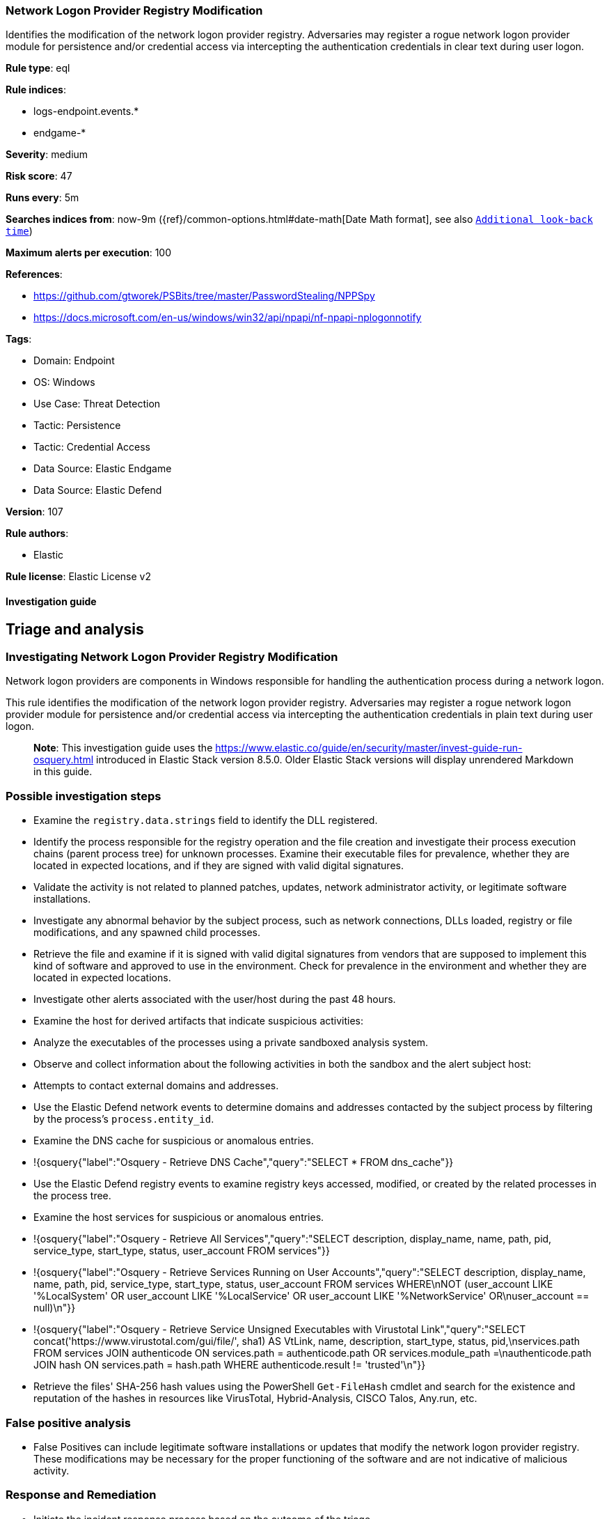 [[network-logon-provider-registry-modification]]
=== Network Logon Provider Registry Modification

Identifies the modification of the network logon provider registry. Adversaries may register a rogue network logon provider module for persistence and/or credential access via intercepting the authentication credentials in clear text during user logon.

*Rule type*: eql

*Rule indices*: 

* logs-endpoint.events.*
* endgame-*

*Severity*: medium

*Risk score*: 47

*Runs every*: 5m

*Searches indices from*: now-9m ({ref}/common-options.html#date-math[Date Math format], see also <<rule-schedule, `Additional look-back time`>>)

*Maximum alerts per execution*: 100

*References*: 

* https://github.com/gtworek/PSBits/tree/master/PasswordStealing/NPPSpy
* https://docs.microsoft.com/en-us/windows/win32/api/npapi/nf-npapi-nplogonnotify

*Tags*: 

* Domain: Endpoint
* OS: Windows
* Use Case: Threat Detection
* Tactic: Persistence
* Tactic: Credential Access
* Data Source: Elastic Endgame
* Data Source: Elastic Defend

*Version*: 107

*Rule authors*: 

* Elastic

*Rule license*: Elastic License v2


==== Investigation guide



## Triage and analysis

### Investigating Network Logon Provider Registry Modification

Network logon providers are components in Windows responsible for handling the authentication process during a network logon.

This rule identifies the modification of the network logon provider registry. Adversaries may register a rogue network logon provider module for persistence and/or credential access via intercepting the authentication credentials in plain text during user logon.

> **Note**:
> This investigation guide uses the https://www.elastic.co/guide/en/security/master/invest-guide-run-osquery.html introduced in Elastic Stack version 8.5.0. Older Elastic Stack versions will display unrendered Markdown in this guide.

### Possible investigation steps

- Examine the `registry.data.strings` field to identify the DLL registered.
- Identify the process responsible for the registry operation and the file creation and investigate their process execution chains (parent process tree) for unknown processes. Examine their executable files for prevalence, whether they are located in expected locations, and if they are signed with valid digital signatures.
  - Validate the activity is not related to planned patches, updates, network administrator activity, or legitimate software installations.
  - Investigate any abnormal behavior by the subject process, such as network connections, DLLs loaded, registry or file modifications, and any spawned child processes.
- Retrieve the file and examine if it is signed with valid digital signatures from vendors that are supposed to implement this kind of software and approved to use in the environment. Check for prevalence in the environment and whether they are located in expected locations.
- Investigate other alerts associated with the user/host during the past 48 hours.
- Examine the host for derived artifacts that indicate suspicious activities:
  - Analyze the executables of the processes using a private sandboxed analysis system.
  - Observe and collect information about the following activities in both the sandbox and the alert subject host:
    - Attempts to contact external domains and addresses.
      - Use the Elastic Defend network events to determine domains and addresses contacted by the subject process by filtering by the process's `process.entity_id`.
      - Examine the DNS cache for suspicious or anomalous entries.
        - !{osquery{"label":"Osquery - Retrieve DNS Cache","query":"SELECT * FROM dns_cache"}}
    - Use the Elastic Defend registry events to examine registry keys accessed, modified, or created by the related processes in the process tree.
    - Examine the host services for suspicious or anomalous entries.
      - !{osquery{"label":"Osquery - Retrieve All Services","query":"SELECT description, display_name, name, path, pid, service_type, start_type, status, user_account FROM services"}}
      - !{osquery{"label":"Osquery - Retrieve Services Running on User Accounts","query":"SELECT description, display_name, name, path, pid, service_type, start_type, status, user_account FROM services WHERE\nNOT (user_account LIKE '%LocalSystem' OR user_account LIKE '%LocalService' OR user_account LIKE '%NetworkService' OR\nuser_account == null)\n"}}
      - !{osquery{"label":"Osquery - Retrieve Service Unsigned Executables with Virustotal Link","query":"SELECT concat('https://www.virustotal.com/gui/file/', sha1) AS VtLink, name, description, start_type, status, pid,\nservices.path FROM services JOIN authenticode ON services.path = authenticode.path OR services.module_path =\nauthenticode.path JOIN hash ON services.path = hash.path WHERE authenticode.result != 'trusted'\n"}}
  - Retrieve the files' SHA-256 hash values using the PowerShell `Get-FileHash` cmdlet and search for the existence and reputation of the hashes in resources like VirusTotal, Hybrid-Analysis, CISCO Talos, Any.run, etc.


### False positive analysis

- False Positives can include legitimate software installations or updates that modify the network logon provider registry. These modifications may be necessary for the proper functioning of the software and are not indicative of malicious activity.

### Response and Remediation

- Initiate the incident response process based on the outcome of the triage.
  - If malicious activity is confirmed, perform a broader investigation to identify the scope of the compromise and determine the appropriate remediation steps.
- Isolate the involved host to prevent further post-compromise behavior.
- If the triage identified malware, search the environment for additional compromised hosts.
  - Implement temporary network rules, procedures, and segmentation to contain the malware.
  - Stop suspicious processes.
  - Immediately block the identified indicators of compromise (IoCs).
  - Inspect the affected systems for additional malware backdoors like reverse shells, reverse proxies, or droppers that attackers could use to reinfect the system.
- Remove and block malicious artifacts identified during triage.
- Investigate credential exposure on systems compromised or used by the attacker to ensure all compromised accounts are identified. Reset passwords for these accounts and other potentially compromised credentials, such as email, business systems, and web services.
- Run a full antimalware scan. This may reveal additional artifacts left in the system, persistence mechanisms, and malware components.
- Reimage the host operating system or restore the compromised files to clean versions.
- Determine the initial vector abused by the attacker and take action to prevent reinfection through the same vector.
- Using the incident response data, update logging and audit policies to improve the mean time to detect (MTTD) and the mean time to respond (MTTR).



==== Rule query


[source, js]
----------------------------------
registry where host.os.type == "windows" and registry.data.strings : "?*" and
  registry.path : (
    "HKLM\\SYSTEM\\*ControlSet*\\Services\\*\\NetworkProvider\\ProviderPath",
    "\\REGISTRY\\MACHINE\\SYSTEM\\*ControlSet*\\Services\\*\\NetworkProvider\\ProviderPath"
  ) and
  /* Excluding default NetworkProviders RDPNP, LanmanWorkstation and webclient. */
  not (
    user.id : "S-1-5-18" and
    registry.data.strings : (
        "%SystemRoot%\\System32\\ntlanman.dll",
        "%SystemRoot%\\System32\\drprov.dll",
        "%SystemRoot%\\System32\\davclnt.dll",
        "%SystemRoot%\\System32\\vmhgfs.dll",
        "?:\\Program Files (x86)\\Citrix\\ICA Client\\x64\\pnsson.dll",
        "?:\\Program Files\\Dell\\SARemediation\\agent\\DellMgmtNP.dll",
        "?:\\Program Files (x86)\\CheckPoint\\Endpoint Connect\\\\epcgina.dll"
    )
  )

----------------------------------

*Framework*: MITRE ATT&CK^TM^

* Tactic:
** Name: Credential Access
** ID: TA0006
** Reference URL: https://attack.mitre.org/tactics/TA0006/
* Technique:
** Name: Modify Authentication Process
** ID: T1556
** Reference URL: https://attack.mitre.org/techniques/T1556/
* Tactic:
** Name: Persistence
** ID: TA0003
** Reference URL: https://attack.mitre.org/tactics/TA0003/
* Technique:
** Name: Create or Modify System Process
** ID: T1543
** Reference URL: https://attack.mitre.org/techniques/T1543/

